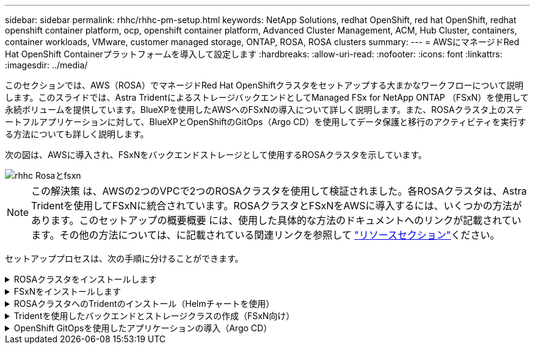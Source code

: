 ---
sidebar: sidebar 
permalink: rhhc/rhhc-pm-setup.html 
keywords: NetApp Solutions, redhat OpenShift, red hat OpenShift, redhat openshift container platform, ocp, openshift container platform, Advanced Cluster Management, ACM, Hub Cluster, containers, container workloads, VMware, customer managed storage, ONTAP, ROSA, ROSA clusters 
summary:  
---
= AWSにマネージドRed Hat OpenShift Containerプラットフォームを導入して設定します
:hardbreaks:
:allow-uri-read: 
:nofooter: 
:icons: font
:linkattrs: 
:imagesdir: ../media/


[role="lead"]
このセクションでは、AWS（ROSA）でマネージドRed Hat OpenShiftクラスタをセットアップする大まかなワークフローについて説明します。このスライドでは、Astra TridentによるストレージバックエンドとしてManaged FSx for NetApp ONTAP （FSxN）を使用して永続ボリュームを提供しています。BlueXPを使用したAWSへのFSxNの導入について詳しく説明します。また、ROSAクラスタ上のステートフルアプリケーションに対して、BlueXPとOpenShiftのGitOps（Argo CD）を使用してデータ保護と移行のアクティビティを実行する方法についても詳しく説明します。

次の図は、AWSに導入され、FSxNをバックエンドストレージとして使用するROSAクラスタを示しています。

image::rhhc-rosa-with-fsxn.png[rhhc Rosaとfsxn]


NOTE: この解決策 は、AWSの2つのVPCで2つのROSAクラスタを使用して検証されました。各ROSAクラスタは、Astra Tridentを使用してFSxNに統合されています。ROSAクラスタとFSxNをAWSに導入するには、いくつかの方法があります。このセットアップの概要概要 には、使用した具体的な方法のドキュメントへのリンクが記載されています。その他の方法については、に記載されている関連リンクを参照して link:rhhc-resources.html["リソースセクション"]ください。

セットアッププロセスは、次の手順に分けることができます。

.ROSAクラスタをインストールします
[%collapsible]
====
* 2つのVPCを作成し、VPC間にVPCピアリング接続を設定します。
* を参照してください link:https://docs.openshift.com/rosa/welcome/index.html["こちらをご覧ください"] ROSAクラスタのインストール手順については、を参照してください。


====
.FSxNをインストールします
[%collapsible]
====
* BlueXPからVPCにFSxNをインストールします。を参照してください link:https://docs.netapp.com/us-en/cloud-manager-setup-admin/index.html["こちらをご覧ください"] （BlueXPアカウントの作成と使用を開始するため）を参照してください link:https://docs.netapp.com/us-en/cloud-manager-fsx-ontap/index.html["こちらをご覧ください"] FSxNのインストールに使用します。を参照してください link:https://docs.netapp.com/us-en/cloud-manager-setup-admin/index.html["こちらをご覧ください"] FSxNを管理するためにAWSでコネクタを作成します。
* AWSを使用してFSxNを導入する。を参照してください link:https://docs.aws.amazon.com/fsx/latest/ONTAPGuide/getting-started-step1.html["こちらをご覧ください"] AWSコンソールを使用した導入用。


====
.ROSAクラスタへのTridentのインストール（Helmチャートを使用）
[%collapsible]
====
* Helmチャートを使用して、ROSAクラスタにTridentをインストールします。HelmチャートのURL： https://netapp.github.io/trident-helm-chart[]


.ROSAクラスタ向けのFSxNとAstra Tridentの統合
video::621ae20d-7567-4bbf-809d-b01200fa7a68[panopto]

NOTE: OpenShift GitOpsを使用すると、ApplicationSetを使用してArgoCDに登録されたすべての管理対象クラスタにAstra Trident CSIを導入できます。

image::rhhc-trident-helm.png[rhhcトライデントヘルム]

====
.Tridentを使用したバックエンドとストレージクラスの作成（FSxN向け）
[%collapsible]
====
* を参照してください link:https://docs.netapp.com/us-en/trident/trident-get-started/kubernetes-postdeployment.html["こちらをご覧ください"] バックエンドとストレージクラスの作成の詳細については、を参照してください。
* OpenShiftコンソールから、Trident CSIを使用してFsxN用に作成したストレージクラスをデフォルトで作成します。下のスクリーンショットを参照：


image::rhhc-default-storage-class.png[RHCテフオルトノストレエシクラス]

====
.OpenShift GitOpsを使用したアプリケーションの導入（Argo CD）
[%collapsible]
====
* クラスタにOpenShift GitOpsオペレータをインストールします。手順を参照してください link:https://docs.openshift.com/container-platform/4.10/cicd/gitops/installing-openshift-gitops.html["こちらをご覧ください"]。
* クラスタ用の新しいArgo CDインスタンスをセットアップします。手順を参照してください link:https://docs.openshift.com/container-platform/4.10/cicd/gitops/setting-up-argocd-instance.html["こちらをご覧ください"]。


Argo CDのコンソールを開き、アプリをデプロイします。たとえば、Argo CDとHelm Chartを使用してJenkins Appをデプロイできます。アプリケーションを作成するときに、次の詳細が提供されました。プロジェクト:デフォルトクラスタ: https://kubernetes.default.svc[]名前空間: Jenkins Helm ChartのURL : https://charts.bitnami.com/bitnami[]

Helmパラメータ：global.storageClass：fsxn -nas

====
